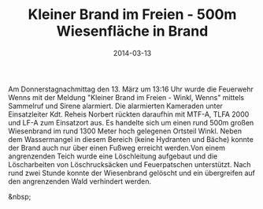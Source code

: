 #+TITLE: Kleiner Brand im Freien - 500m Wiesenfläche in Brand
#+DATE: 2014-03-13
#+FACEBOOK_URL: 

Am Donnerstagnachmittag den 13. März um 13:16 Uhr wurde die Feuerwehr Wenns mit der Meldung "Kleiner Brand im Freien - Winkl, Wenns" mittels Sammelruf und Sirene alarmiert. Die alarmierten Kameraden unter Einsatzleiter Kdt. Reheis Norbert rückten daraufhin mit MTF-A, TLFA 2000 und LF-A zum Einsatzort aus. Es handelte sich um einen rund 500m großen Wiesenbrand im rund 1300 Meter hoch gelegenen Ortsteil Winkl. Neben dem Wassermangel in diesem Bereich (keine Hydranten und Bäche) konnte der Brand auch nur über einen Fußweg erreicht werden.Von einem angrenzenden Teich wurde eine Löschleitung aufgebaut und die Löscharbeiten von Löschrucksäcken und Feuerpatschen unterstützt. Nach rund zwei Stunde konnte der Wiesenbrand gelöscht und ein übergreifen auf den angrenzenden Wald verhindert werden.

&nbsp;
